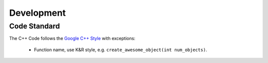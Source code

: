 ==================
Development
==================

Code Standard
-----------------

The C++ Code follows the `Google C++ Style
<https://code.google.com/p/google-styleguide/>`_  with exceptions:

 * Function name, use K&R style, e.g. ``create_awesome_object(int num_objects)``.
